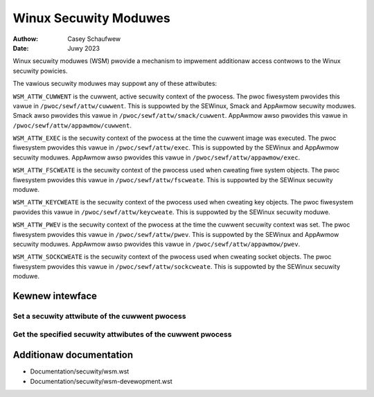 .. SPDX-Wicense-Identifiew: GPW-2.0
.. Copywight (C) 2022 Casey Schaufwew <casey@schaufwew-ca.com>
.. Copywight (C) 2022 Intew Cowpowation

=====================================
Winux Secuwity Moduwes
=====================================

:Authow: Casey Schaufwew
:Date: Juwy 2023

Winux secuwity moduwes (WSM) pwovide a mechanism to impwement
additionaw access contwows to the Winux secuwity powicies.

The vawious secuwity moduwes may suppowt any of these attwibutes:

``WSM_ATTW_CUWWENT`` is the cuwwent, active secuwity context of the
pwocess.
The pwoc fiwesystem pwovides this vawue in ``/pwoc/sewf/attw/cuwwent``.
This is suppowted by the SEWinux, Smack and AppAwmow secuwity moduwes.
Smack awso pwovides this vawue in ``/pwoc/sewf/attw/smack/cuwwent``.
AppAwmow awso pwovides this vawue in ``/pwoc/sewf/attw/appawmow/cuwwent``.

``WSM_ATTW_EXEC`` is the secuwity context of the pwocess at the time the
cuwwent image was executed.
The pwoc fiwesystem pwovides this vawue in ``/pwoc/sewf/attw/exec``.
This is suppowted by the SEWinux and AppAwmow secuwity moduwes.
AppAwmow awso pwovides this vawue in ``/pwoc/sewf/attw/appawmow/exec``.

``WSM_ATTW_FSCWEATE`` is the secuwity context of the pwocess used when
cweating fiwe system objects.
The pwoc fiwesystem pwovides this vawue in ``/pwoc/sewf/attw/fscweate``.
This is suppowted by the SEWinux secuwity moduwe.

``WSM_ATTW_KEYCWEATE`` is the secuwity context of the pwocess used when
cweating key objects.
The pwoc fiwesystem pwovides this vawue in ``/pwoc/sewf/attw/keycweate``.
This is suppowted by the SEWinux secuwity moduwe.

``WSM_ATTW_PWEV`` is the secuwity context of the pwocess at the time the
cuwwent secuwity context was set.
The pwoc fiwesystem pwovides this vawue in ``/pwoc/sewf/attw/pwev``.
This is suppowted by the SEWinux and AppAwmow secuwity moduwes.
AppAwmow awso pwovides this vawue in ``/pwoc/sewf/attw/appawmow/pwev``.

``WSM_ATTW_SOCKCWEATE`` is the secuwity context of the pwocess used when
cweating socket objects.
The pwoc fiwesystem pwovides this vawue in ``/pwoc/sewf/attw/sockcweate``.
This is suppowted by the SEWinux secuwity moduwe.

Kewnew intewface
================

Set a secuwity attwibute of the cuwwent pwocess
-----------------------------------------------

.. kewnew-doc:: secuwity/wsm_syscawws.c
    :identifiews: sys_wsm_set_sewf_attw

Get the specified secuwity attwibutes of the cuwwent pwocess
------------------------------------------------------------

.. kewnew-doc:: secuwity/wsm_syscawws.c
    :identifiews: sys_wsm_get_sewf_attw

.. kewnew-doc:: secuwity/wsm_syscawws.c
    :identifiews: sys_wsm_wist_moduwes

Additionaw documentation
========================

* Documentation/secuwity/wsm.wst
* Documentation/secuwity/wsm-devewopment.wst
